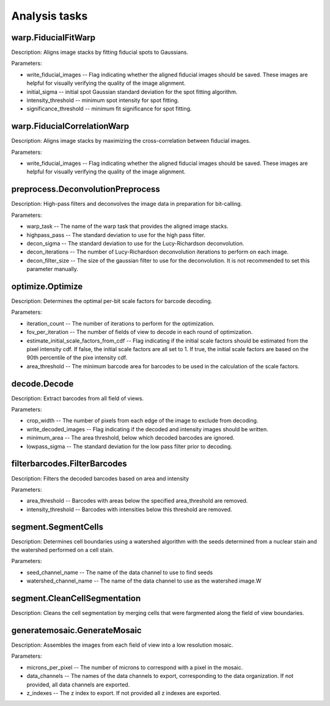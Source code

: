 Analysis tasks
****************

warp.FiducialFitWarp
---------------------

Description: Aligns image stacks by fitting fiducial spots to Gaussians.

Parameters:

* write\_fiducial\_images -- Flag indicating whether the aligned fiducial images should be saved. These images are helpful for visually verifying the quality of the image alignment.
* initial\_sigma -- initial spot Gaussian standard deviation for the spot  fitting algorithm.
* intensity\_threshold -- minimum spot intensity for spot fitting.
* significance\_threshold --  minimum fit significance for spot fitting.

warp.FiducialCorrelationWarp
-----------------------------

Description: Aligns image stacks by maximizing the cross-correlation between fiducial images. 

Parameters:

* write\_fiducial\_images -- Flag indicating whether the aligned fiducial images should be saved. These images are helpful for visually verifying the quality of the image alignment.

preprocess.DeconvolutionPreprocess
-----------------------------------

Description: High-pass filters and deconvolves the image data in preparation for bit-calling.

Parameters:

* warp\_task -- The name of the warp task that provides the aligned image stacks.
* highpass\_pass -- The standard deviation to use for the high pass filter.
* decon\_sigma -- The standard deviation to use for the Lucy-Richardson deconvolution.
* decon\_iterations -- The number of Lucy-Richardson deconvolution iterations to perform on each image.
* decon\_filter\_size -- The size of the gaussian filter to use for the deconvolution. It is not recommended to set this parameter manually.

optimize.Optimize
------------------

Description: Determines the optimal per-bit scale factors for barcode decoding.

Parameters:

* iteration\_count -- The number of iterations to perform for the optimization.
* fov\_per\_iteration -- The number of fields of view to decode in each round of optimization.
* estimate\_initial\_scale\_factors\_from\_cdf -- Flag indicating if the initial scale factors should be estimated from the pixel intensity cdf. If false, the initial scale factors are all set to 1. If true, the initial scale factors are based on the 90th percentile of the pixe intensity cdf.
* area\_threshold -- The minimum barcode area for barcodes to be used in the calculation of the scale factors.

decode.Decode
---------------

Description: Extract barcodes from all field of views.

Parameters:

* crop\_width -- The number of pixels from each edge of the image to exclude from decoding. 
* write_decoded\_images -- Flag indicating if the decoded and intensity images should be written.
* minimum\_area -- The area threshold, below which decoded barcodes are ignored.
* lowpass\_sigma -- The standard deviation for the low pass filter prior to decoding.

filterbarcodes.FilterBarcodes
------------------------------

Description: Filters the decoded barcodes based on area and intensity

Parameters:

* area\_threshold -- Barcodes with areas below the specified area\_threshold are removed.
* intensity\_threshold -- Barcodes with intensities below this threshold are removed.  

segment.SegmentCells
----------------------

Description: Determines cell boundaries using a watershed algorithm with the seeds determined from a nuclear stain and the watershed performed on a cell stain.

Parameters:

* seed\_channel\_name -- The name of the data channel to use to find seeds
* watershed\_channel\_name -- The name of the data channel to use as the watershed image.W

segment.CleanCellSegmentation
--------------------------------

Description: Cleans the cell segmentation by merging cells that were fargmented along the field of view boundaries.

generatemosaic.GenerateMosaic
-------------------------------

Description: Assembles the images from each field of view into a low resolution mosaic.

Parameters:

* microns\_per\_pixel -- The number of microns to correspond with a pixel in the mosaic.
* data\_channels -- The names of the data channels to export, corresponding to the data organization. If not provided, all data channels are exported.
* z\_indexes -- The z index to export. If not provided all z indexes are exported.

